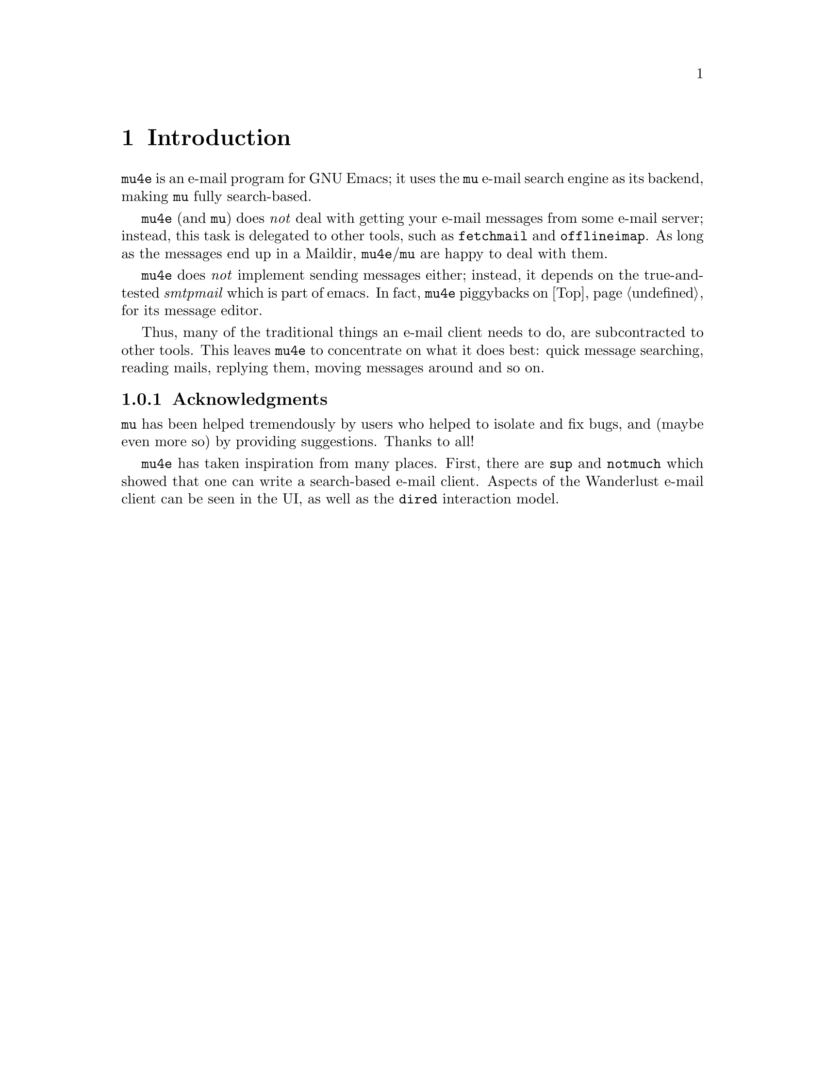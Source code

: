 \input texinfo.tex    @c -*-texinfo-*-
@c %**start of header
@setfilename mu4e.info
@settitle mu4e user manual
@documentencoding utf-8
@c %**end of header

@dircategory Emacs
@direntry
* mu4e mail client: (mu4e).        An email client for emacs based on mu.
@end direntry

@copying
Copyright @copyright{} 2011 Dirk-Jan C. Binnema

@quotation
Permission is granted to copy, distribute and/or modify this document
under the terms of the GNU Free Documentation License, Version 1.2 or
any later version published by the Free Software Foundation; with no
Invariant Sections, with no Front-Cover Texts, and with no Back-Cover
Texts.
@end quotation
@end copying

@node Top
@top mu4e User Manual

@emph{Mu-For-Emacs} (or for short, @code{mu4e}), is an @code{emacs} based
e-mail client, based on the @code{mu} e-mail search engine. @code{mu4e}
supports GNU Emacs 23 and later, and may work with other versions as well.
 
@menu
* Introduction::
* Overview::
* Installation::
* Getting mail::
* Searching mail::
* Reading mail::
* Processing mail::
* Sending mail::
* Example configuration::
@end menu

@node Introduction
@chapter Introduction

@code{mu4e} is an e-mail program for GNU Emacs; it uses the @code{mu} e-mail
search engine as its backend, making @code{mu} fully search-based.

@code{mu4e} (and @code{mu}) does @emph{not} deal with getting your e-mail
messages from some e-mail server; instead, this task is delegated to other
tools, such as @code{fetchmail} and @code{offlineimap}. As long as the messages
end up in a Maildir, @code{mu4e}/@code{mu} are happy to deal with them.

@code{mu4e} does @emph{not} implement sending messages either; instead, it
depends on the true-and-tested @emph{smtpmail} which is part of emacs. In
fact, @code{mu4e} piggybacks on @ref{Top, Gnus} for its message editor.

Thus, many of the traditional things an e-mail client needs to do, are
subcontracted to other tools. This leaves @code{mu4e} to concentrate on what it
does best: quick message searching, reading mails, replying them, moving
messages around and so on.

@subsection Acknowledgments

@code{mu} has been helped tremendously by users who helped to isolate and fix
bugs, and (maybe even more so) by providing suggestions. Thanks to all!

@code{mu4e} has taken inspiration from many places. First, there are @code{sup}
and @code{notmuch} which showed that one can write a search-based e-mail
client. Aspects of the Wanderlust e-mail client can be seen in the UI, as well
as the @code{dired} interaction model. 

@node Installation
@chapter Installation

@code{mu4e} is part of @code{mu} - by installing the latter, the former will
be installed as well.

At the time of writing, there are no distribution packages for @code{mu4e}
yet, so we are assuming installation from source packages.

Installation follows the normal sequence of:
@example
$ tar xvfz mu-<version>.tar.gz    # use the specific version
$ cd mu-<version>
$./configure && make
$ sudo make install
@end example

After this, but @code{mu} and @code{mu4e} should be installed.

Note, there's a hard dependency between versions of @code{mu4e} and @code{mu}
- you cannot combine different versions.

There is experimental support for the @code{emacs} customization system in
@code{mu4e}, but for now we recommend setting the values by - please
@xref{Example configuration} for an example of this.

@node Overview
@chapter Overview

@section Elements
Without going into too much technical detail, here we describe the elements in
a @code{mu4e}-setup, and how they work together. Using some ascii-art:

@example
              +---------+
              | emacs   |
              |    +------+
              +----| mu4e | --> send mail (smtpmail)
                   +------+
                    |  A
                    V  |
              +---------+
              |   mu    |
              +---------+
                |    A
                V    |
              +---------+
              | Maildir |  <--- receive mail (fetchmail, 
              +---------+                     offlineimap, ...)
@end example

So:
@itemize

 @item Your e-mail messages are stored in a Maildir-directory (typically,
 @code{~/Maildir}), and new mail comes in using tools like @code{fetchmail},
 @code{offlineimap} etc., or through a local mail servers (such as
 @code{qmail} or @code{Postfix}).

 @item @code{mu} indexes these messages periodically, so you can quickly
 search for them. @code{mu} can run in a special @code{server}-mode, where it
 provides services to client software.

 @item @code{mu4e}, which runs inside @code{emacs} is such a client; it
 communicates with @code{mu} to search for messages, and manipulate them.

 @item @code{mu4e} uses the facilities offered by @code{emacs} (the
 @code{Gnus} message editor and @code{smtpmail}) to send messages.
 
@end itemize

@section User interface
@example
+-----------+       +--------------+        +--------------+
| main view | <---> | headers view |  <---> | message view |
+-----------+       +--------------+        +--------------+
                                                     |
                                             +----------+
                                             | raw view |
                                             +----------+
@end example


@node Getting mail

@chapter Getting mail
@code{mu} works with whatever it finds in your Maildir, without caring much
how the mail got there. Typical ways to do so are using @code{fetchmail} or
@code{offlineimap}, but mail servers like @code{qmail} or @code{Postfix} can
deliver mail in a Maildir as well. Please refer to the documentation for these
tools.

@code{mu4e} checks the setting of the @env{MAILDIR} environment variable to
locate the Maildir; if that is not set, if falls back to @code{~/Maildir}. If
you want to use some other directory, you can customize @code{mu4e-mu-home}.

To invoke some mail-getting command from the @code{mu4e} main screen, you can
call @code{mu4e-retrieve-mail-update-db} (by default @kbd{u}); to use it, you
should set @code{mu4e-get-mail-command} to some shell command.

@node Searching mail
@chapter Searching mail

@section Everything is search

@code{mu4e} is full search-based; this means that all the lists of messages
you see, are the result of some query. Even if you 'jump to a folder', in fact
you are executing a search query for messages that have the property of being
in a certain folder.

@node Reading mail
@chapter Reading mail


@node Processing mail
@chapter Processing mail

Processing mail is the act of moving mails around (in folders), viewing them


@node Sending mail
@chapter Sending mail

@node Example configuration
@chapter Example configuration

@example
@verbatim
;; example configuration for mu-for-emacs (mu4e)

(require 'mu4e)
(load-library "smtpmail")

(setq
  ;; a regular expression that matches all email address uses by the user;
  ;; this allows us to correctly determine if user is the sender of some message   
  mu4e-user-mail-address-regexp
      "foo@bar\.com\\|cuux@example\.com"

  mu4e-maildir       "/home/user/Maildir"
  ;; the next are relative to `mu4e-maildir'
  mu4e-outbox-folder "/outbox"
  mu4e-sent-folder   "/sent"
  mu4e-drafts-folder "/drafts"
  mu4e-trash-folder  "/trash"

   ;; the maildirs you use frequently; access them with 'j' ('jump')
  mu4e-maildir-shortcuts
    '( ("/archive"     . ?a)
       ("/inbox"       . ?i)
       ("/work"        . ?w)
       ("/sent"        . ?s))

    ;; program to get mail
   mu4e-get-mail-command "fetchmail"

   ;; general emacs mail settings
   mail-reply-to "foo@bar.com"
   user-mail-address "foo@bar.com"
   user-full-name  "Foo. X Bar"

   ;; include in message with C-c C-w
   message-signature
    (concat
      "Foo X. Bar\n"
      "http://www.example.com\n")

   ;; smtp mail setting
    message-send-mail-function 'smtpmail-send-it    
    smtpmail-default-smtp-server "smtpa.example.com"
    smtpmail-smtp-server ""smtpa.example.com"
    smtpmail-local-domain "example.com"

    ;; for offline mode
    smtpmail-queue-mail  nil
    smtpmail-queue-dir   "/home/user/Maildir/queue/cur")
@end verbatim
@end example


@bye

